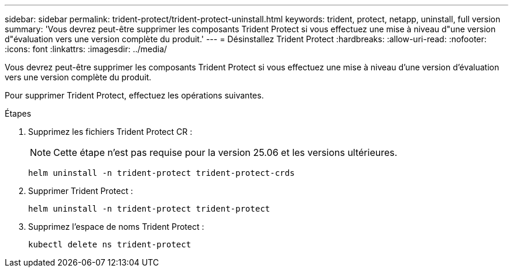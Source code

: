 ---
sidebar: sidebar 
permalink: trident-protect/trident-protect-uninstall.html 
keywords: trident, protect, netapp, uninstall, full version 
summary: 'Vous devrez peut-être supprimer les composants Trident Protect si vous effectuez une mise à niveau d"une version d"évaluation vers une version complète du produit.' 
---
= Désinstallez Trident Protect
:hardbreaks:
:allow-uri-read: 
:nofooter: 
:icons: font
:linkattrs: 
:imagesdir: ../media/


[role="lead"]
Vous devrez peut-être supprimer les composants Trident Protect si vous effectuez une mise à niveau d'une version d'évaluation vers une version complète du produit.

Pour supprimer Trident Protect, effectuez les opérations suivantes.

.Étapes
. Supprimez les fichiers Trident Protect CR :
+

NOTE: Cette étape n’est pas requise pour la version 25.06 et les versions ultérieures.

+
[source, console]
----
helm uninstall -n trident-protect trident-protect-crds
----
. Supprimer Trident Protect :
+
[source, console]
----
helm uninstall -n trident-protect trident-protect
----
. Supprimez l'espace de noms Trident Protect :
+
[source, console]
----
kubectl delete ns trident-protect
----

